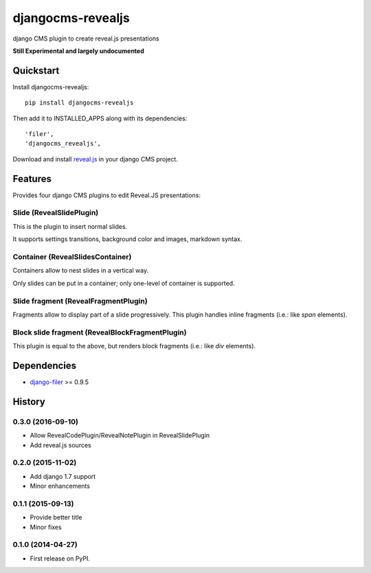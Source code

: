 ==================
djangocms-revealjs
==================

.. image:: https://badge.fury.io/py/djangocms-revealjs.png
    :target: https://badge.fury.io/py/djangocms-revealjs

.. image:: http://img.shields.io/pypi/dm/djangocms-page-tags.png
        :target: https://pypi.python.org/pypi/djangocms-page-meta


django CMS plugin to create reveal.js presentations

**Still Experimental and largely undocumented**


Quickstart
----------

Install djangocms-revealjs::

    pip install djangocms-revealjs

Then add it to INSTALLED_APPS along with its dependencies::

    'filer',
    'djangocms_revealjs',

Download and install `reveal.js`_ in your django CMS project.

Features
--------

Provides four django CMS plugins to edit Reveal.JS presentations:

Slide (RevealSlidePlugin)
+++++++++++++++++++++++++

This is the plugin to insert normal slides.

It supports settings transitions, background color and images, markdown syntax.

Container (RevealSlidesContainer)
+++++++++++++++++++++++++++++++++

Containers allow to nest slides in a vertical way.

Only slides can be put in a container; only one-level of container is supported.

Slide fragment (RevealFragmentPlugin)
+++++++++++++++++++++++++++++++++++++

Fragments allow to display part of a slide progressively. This plugin handles
inline fragments (i.e.: like `span` elements).

Block slide fragment (RevealBlockFragmentPlugin)
++++++++++++++++++++++++++++++++++++++++++++++++

This plugin is equal to the above, but renders block fragments
(i.e.: like `div` elements).

Dependencies
------------

* `django-filer`_ >= 0.9.5

.. _django-filer: https://pypi.python.org/pypi/django-filer
.. _reveal.js: http://lab.hakim.se/reveal-js/



History
-------

0.3.0 (2016-09-10)
++++++++++++++++++

* Allow RevealCodePlugin/RevealNotePlugin in RevealSlidePlugin
* Add reveal.js sources

0.2.0 (2015-11-02)
++++++++++++++++++

* Add django 1.7 support
* Minor enhancements

0.1.1 (2015-09-13)
++++++++++++++++++

* Provide better title
* Minor fixes

0.1.0 (2014-04-27)
++++++++++++++++++

* First release on PyPI.


